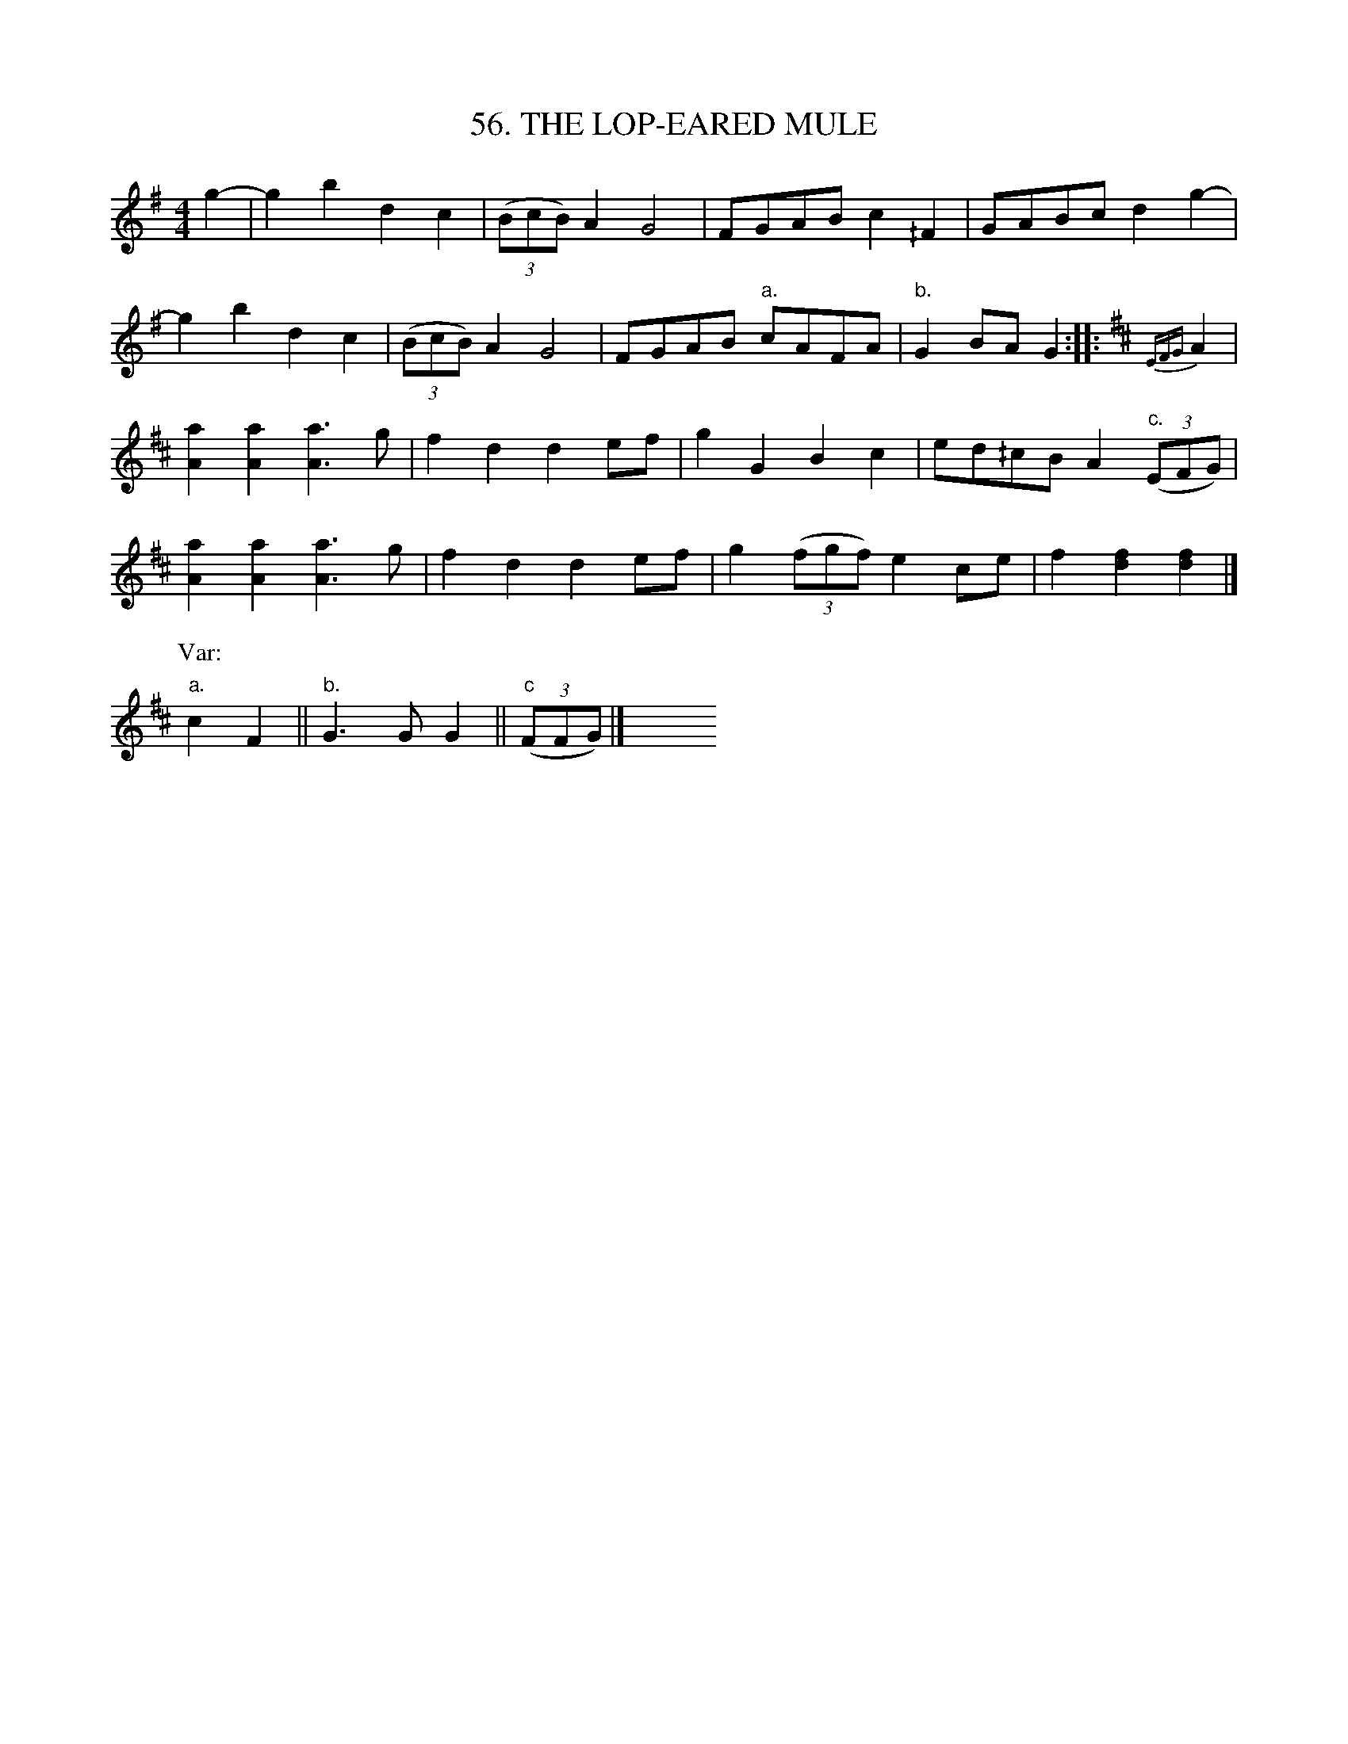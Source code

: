 X: 56
T: 56. THE LOP-EARED MULE
B: Sam Bayard, "Hill Country Tunes" 1944 #56
S: Played by Robert Crow, Claysville, PA, Sept 13, 1943.  Learned in that region.
R: reel
M: 4/4
L: 1/8
Z: 2010 John Chambers <jc:trillian.mit.edu>
%%slurgraces
K: G
g2- |\
g2b2 d2c2 | ((3BcB) A2 G4 | FGAB c2^/F2 | GABc d2g2- |
g2b2 d2c2 | ((3BcB) A2 G4 | FGAB "a."cAFA | "b."G2BA G2 ::[K:D] {EFG}A2 |
[a2A2][a2A2] [a3A3]g | f2d2 d2ef | g2G2 B2c2 | ed^/cB A2 "c."((3EFG) |
[a2A2][a2A2] [a3A3]g | f2d2 d2ef | g2 ((3fgf) e2ce | f2[f2d2] [f2d2] |]
P: Var:
"a."c2F2 || "b."G3G G2 || "c"((3FFG) |] y8 y8 y8 y8 y8 y8
